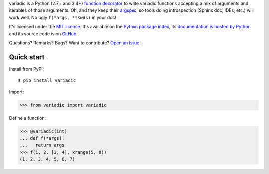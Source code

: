 variadic is a Python (2.7+ and 3.4+) `function decorator <https://docs.python.org/2/glossary.html#term-decorator>`__
to write variadic functions accepting a mix of arguments and iterables of those arguments.
Oh, and they keep their `argspec <https://docs.python.org/2/library/inspect.html#inspect.getargspec>`__,
so tools doing introspection (Sphinx doc, IDEs, etc.) will work well.
No ugly ``f(*args, **kwds)`` in your doc!

It's licensed under the `MIT license <http://choosealicense.com/licenses/mit/>`__.
It's available on the `Python package index <http://pypi.python.org/pypi/variadic>`__,
its `documentation is hosted by Python <http://pythonhosted.org/variadic>`__
and its source code is on `GitHub <https://github.com/jacquev6/variadic>`__.

Questions? Remarks? Bugs? Want to contribute? `Open an issue <https://github.com/jacquev6/variadic/issues>`__!

.. image:: https://img.shields.io/travis/jacquev6/variadic/master.svg
    :target: https://travis-ci.org/jacquev6/variadic

.. image:: https://img.shields.io/coveralls/jacquev6/variadic/master.svg
    :target: https://coveralls.io/r/jacquev6/variadic

.. image:: https://img.shields.io/codeclimate/github/jacquev6/variadic.svg
    :target: https://codeclimate.com/github/jacquev6/variadic

.. image:: https://img.shields.io/scrutinizer/g/jacquev6/variadic.svg
    :target: https://scrutinizer-ci.com/g/jacquev6/variadic

.. image:: https://img.shields.io/pypi/dm/variadic.svg
    :target: https://pypi.python.org/pypi/variadic

.. image:: https://img.shields.io/pypi/l/variadic.svg
    :target: https://pypi.python.org/pypi/variadic

.. image:: https://img.shields.io/pypi/v/variadic.svg
    :target: https://pypi.python.org/pypi/variadic

.. image:: https://pypip.in/py_versions/variadic/badge.svg
    :target: https://pypi.python.org/pypi/variadic

.. image:: https://pypip.in/status/variadic/badge.svg
    :target: https://pypi.python.org/pypi/variadic

.. image:: https://img.shields.io/github/issues/jacquev6/variadic.svg
    :target: https://github.com/jacquev6/variadic/issues

.. image:: https://badge.waffle.io/jacquev6/variadic.png?label=ready&title=ready
    :target: https://waffle.io/jacquev6/variadic

.. image:: https://img.shields.io/github/forks/jacquev6/variadic.svg
    :target: https://github.com/jacquev6/variadic/network

.. image:: https://img.shields.io/github/stars/jacquev6/variadic.svg
    :target: https://github.com/jacquev6/variadic/stargazers

Quick start
===========

Install from PyPI::

    $ pip install variadic

Import:

>>> from variadic import variadic

Define a function:

>>> @variadic(int)
... def f(*args):
...   return args
>>> f(1, 2, [3, 4], xrange(5, 8))
(1, 2, 3, 4, 5, 6, 7)
